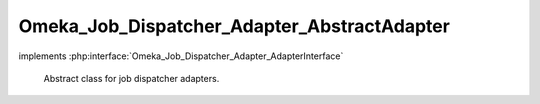 --------------------------------------------
Omeka_Job_Dispatcher_Adapter_AbstractAdapter
--------------------------------------------

.. php:class:: Omeka_Job_Dispatcher_Adapter_AbstractAdapter

implements :php:interface:`Omeka_Job_Dispatcher_Adapter_AdapterInterface`

    Abstract class for job dispatcher adapters.

    .. php:method:: __construct($options = null)

        :type $options: array|null
        :param $options: Optional Options to instantiate in the adapter.

    .. php:method:: _setOptions($options)

        :param $options:

    .. php:method:: getOption($name)

        Retrieve an option by name as it was passed to the constructor of the
        adapter.

        :type $name: string
        :param $name:

    .. php:method:: hasOption($name)

        Whether or not the given option has been set.

        :type $name: string
        :param $name:

    .. php:method:: setQueueName($name)

        Adapter implementations do not understand named queues by default, so
        this default implementation returns false.  Override this in subclasses
        to specify the correct behavior.

        :param $name:

    .. php:method:: send($encodedJob, $metadata)

        Send the job to whatever underlying system is used by the adapter.

        :type $encodedJob: string
        :param $encodedJob: The job encoded as a string.  In most cases, this will be passed directly into whatever client or queue the adapter uses.
        :type $metadata: array
        :param $metadata: An array containing all the metadata for the job. This is the unencoded version of the first argument and exists as a convenience so that adapter writers do not have to attempt to decode the first argument manually. This array contains the following keys: <ul> <li>className - Corresponds to the class name of the job.</li> <li>options - Options that are passed to the job when it is instantiated.</li> <li>createdBy - User object (or null) corresponding to the user who created this job.</li> <li>createdAt - Zend_Date corresponding to the date/time at which this job was created.</li> </ul>
